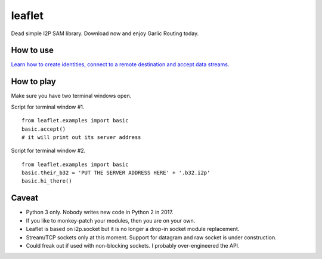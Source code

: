leaflet
=======

Dead simple I2P SAM library. Download now and enjoy Garlic Routing today.

How to use
----------

`Learn how to create identities, connect to a remote destination and accept data streams. <https://github.com/MuxZeroNet/leaflet/blob/master/leaflet/examples/basic.py>`_

How to play
-----------

Make sure you have two terminal windows open.

Script for terminal window #1.

::

    from leaflet.examples import basic
    basic.accept()
    # it will print out its server address

Script for terminal window #2.

::


    from leaflet.examples import basic
    basic.their_b32 = 'PUT THE SERVER ADDRESS HERE' + '.b32.i2p'
    basic.hi_there()


Caveat
------

- Python 3 only. Nobody writes new code in Python 2 in 2017.

- If you like to monkey-patch your modules, then you are on your own.

- Leaflet is based on i2p.socket but it is no longer a drop-in socket module replacement.

- Stream/TCP sockets only at this moment. Support for datagram and raw socket is under construction.

- Could freak out if used with non-blocking sockets. I probably over-engineered the API.
